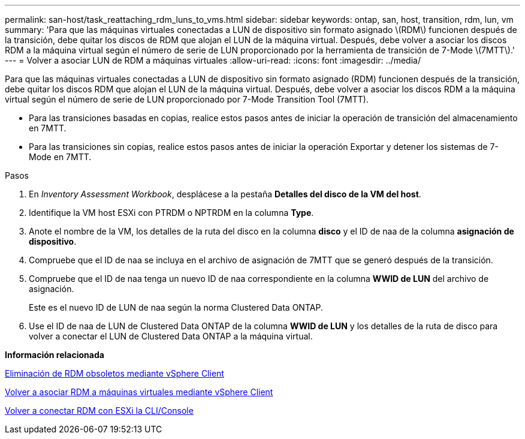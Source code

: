 ---
permalink: san-host/task_reattaching_rdm_luns_to_vms.html 
sidebar: sidebar 
keywords: ontap, san, host, transition, rdm, lun, vm 
summary: 'Para que las máquinas virtuales conectadas a LUN de dispositivo sin formato asignado \(RDM\) funcionen después de la transición, debe quitar los discos de RDM que alojan el LUN de la máquina virtual. Después, debe volver a asociar los discos RDM a la máquina virtual según el número de serie de LUN proporcionado por la herramienta de transición de 7-Mode \(7MTT\).' 
---
= Volver a asociar LUN de RDM a máquinas virtuales
:allow-uri-read: 
:icons: font
:imagesdir: ../media/


[role="lead"]
Para que las máquinas virtuales conectadas a LUN de dispositivo sin formato asignado (RDM) funcionen después de la transición, debe quitar los discos RDM que alojan el LUN de la máquina virtual. Después, debe volver a asociar los discos RDM a la máquina virtual según el número de serie de LUN proporcionado por 7-Mode Transition Tool (7MTT).

* Para las transiciones basadas en copias, realice estos pasos antes de iniciar la operación de transición del almacenamiento en 7MTT.
* Para las transiciones sin copias, realice estos pasos antes de iniciar la operación Exportar y detener los sistemas de 7-Mode en 7MTT.


.Pasos
. En _Inventory Assessment Workbook_, desplácese a la pestaña *Detalles del disco de la VM del host*.
. Identifique la VM host ESXi con PTRDM o NPTRDM en la columna *Type*.
. Anote el nombre de la VM, los detalles de la ruta del disco en la columna *disco* y el ID de naa de la columna *asignación de dispositivo*.
. Compruebe que el ID de naa se incluya en el archivo de asignación de 7MTT que se generó después de la transición.
. Compruebe que el ID de naa tenga un nuevo ID de naa correspondiente en la columna *WWID de LUN* del archivo de asignación.
+
Este es el nuevo ID de LUN de naa según la norma Clustered Data ONTAP.

. Use el ID de naa de LUN de Clustered Data ONTAP de la columna *WWID de LUN* y los detalles de la ruta de disco para volver a conectar el LUN de Clustered Data ONTAP a la máquina virtual.


*Información relacionada*

xref:task_removing_stale_rdm_using_vsphere_client.adoc[Eliminación de RDM obsoletos mediante vSphere Client]

xref:task_reattaching_rdm_to_vms_using_vsphere_client.adoc[Volver a asociar RDM a máquinas virtuales mediante vSphere Client]

xref:task_reattaching_rdm_using_esxi_cli_console.adoc[Volver a conectar RDM con ESXi la CLI/Console]
